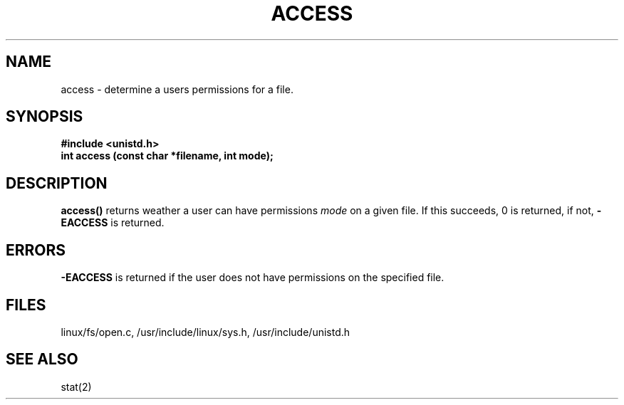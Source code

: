 .TH ACCESS 2
.UC 4
.SH NAME
access \- determine a users permissions for a file.
.SH SYNOPSIS
.nf
.B #include <unistd.h>
.B int access (const char *filename, int mode);
.fi
.SH DESCRIPTION
.B access()
returns weather a user can have permissions 
.I mode
on a given file.  If this succeeds, 0 is returned, if not,
.B  -EACCESS 
is returned.
.SH ERRORS
.B -EACCESS 
is returned if the user does not have permissions on the specified file.
.SH FILES
linux/fs/open.c, /usr/include/linux/sys.h, /usr/include/unistd.h
.SH SEE ALSO
stat(2)
